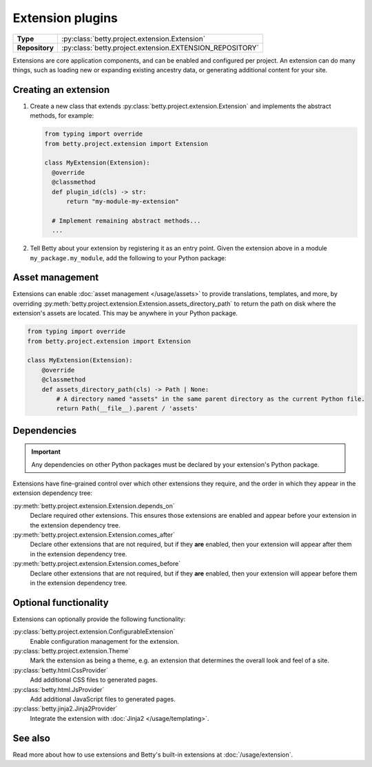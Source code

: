 Extension plugins
=================

.. list-table::
   :align: left
   :stub-columns: 1

   * -  Type
     -  :py:class:`betty.project.extension.Extension`
   * -  Repository
     -  :py:class:`betty.project.extension.EXTENSION_REPOSITORY`

Extensions are core application components, and can be enabled and configured per project. An extension
can do many things, such as loading new or expanding existing ancestry data, or generating additional
content for your site.

Creating an extension
---------------------

#. Create a new class that extends :py:class:`betty.project.extension.Extension` and implements the abstract methods,
   for example:

   .. code-block:: python

     from typing import override
     from betty.project.extension import Extension

     class MyExtension(Extension):
       @override
       @classmethod
       def plugin_id(cls) -> str:
           return "my-module-my-extension"

       # Implement remaining abstract methods...
       ...


#. Tell Betty about your extension by registering it as an entry point. Given the extension above in a module ``my_package.my_module``, add the following to your Python package:

.. tab-set::

   .. tab-item:: pyproject.toml

      .. code-block:: toml

          [project.entry-points.'betty.extension']
          'my-module-my-extension' = 'my_package.my_module.MyExtension'

   .. tab-item:: setup.py

      .. code-block:: python

          SETUP = {
              'entry_points': {
                  'betty.extension': [
                      'my-module-my-extension=my_package.my_module.MyExtension',
                  ],
              },
          }
          if __name__ == '__main__':
              setup(**SETUP)

Asset management
----------------
Extensions can enable :doc:`asset management </usage/assets>` to provide translations, templates, and more, by overriding
:py:meth:`betty.project.extension.Extension.assets_directory_path` to return the path on disk where the extension's assets
are located. This may be anywhere in your Python package.

.. code-block:: python

    from typing import override
    from betty.project.extension import Extension

    class MyExtension(Extension):
        @override
        @classmethod
        def assets_directory_path(cls) -> Path | None:
            # A directory named "assets" in the same parent directory as the current Python file.
            return Path(__file__).parent / 'assets'


Dependencies
------------
.. important::
    Any dependencies on other Python packages must be declared by your extension's Python package.

Extensions have fine-grained control over which other extensions they require, and the order in
which they appear in the extension dependency tree:

:py:meth:`betty.project.extension.Extension.depends_on`
    Declare required other extensions. This ensures those extensions are enabled and appear before
    your extension in the extension dependency tree.
:py:meth:`betty.project.extension.Extension.comes_after`
    Declare other extensions that are not required, but if they **are** enabled, then your extension
    will appear after them in the extension dependency tree.
:py:meth:`betty.project.extension.Extension.comes_before`
    Declare other extensions that are not required, but if they **are** enabled, then your extension
    will appear before them in the extension dependency tree.

Optional functionality
----------------------
Extensions can optionally provide the following functionality:

:py:class:`betty.project.extension.ConfigurableExtension`
    Enable configuration management for the extension.
:py:class:`betty.project.extension.Theme`
    Mark the extension as being a theme, e.g. an extension that determines the overall look and
    feel of a site.
:py:class:`betty.html.CssProvider`
    Add additional CSS files to generated pages.
:py:class:`betty.html.JsProvider`
    Add additional JavaScript files to generated pages.
:py:class:`betty.jinja2.Jinja2Provider`
    Integrate the extension with :doc:`Jinja2 </usage/templating>`.

See also
--------
Read more about how to use extensions and Betty's built-in extensions at :doc:`/usage/extension`.
